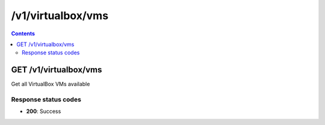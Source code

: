 /v1/virtualbox/vms
-----------------------------------------------------------------------------------------------------------------

.. contents::

GET /v1/virtualbox/vms
~~~~~~~~~~~~~~~~~~~~~~~~~~~~~~~~~~~~~~~~~~~~~~~~~~~~~~~~~~~~~~~~~~~~~~~~~~~~~~~~~~~~~~~~~~~~~~~~~~~~~~~~~~~~~~~~~~~~~~~~~~~~~~~~~~
Get all VirtualBox VMs available

Response status codes
**********************
- **200**: Success


